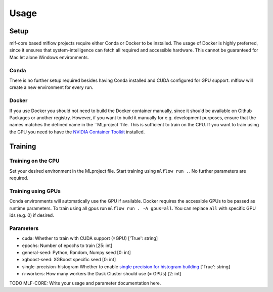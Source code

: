 Usage
=============

Setup
-------

mlf-core based mlflow projects require either Conda or Docker to be installed.
The usage of Docker is highly preferred, since it ensures that system-intelligence can fetch all required and accessible hardware.
This cannot be guaranteed for Mac let alone Windows environments.

Conda
+++++++

There is no further setup required besides having Conda installed and CUDA configured for GPU support.
mlflow will create a new environment for every run.

Docker
++++++++

If you use Docker you should not need to build the Docker container manually, since it should be available on Github Packages or another registry.
However, if you want to build it manually for e.g. development purposes, ensure that the names matches the defined name in the ``MLproject``file.
This is sufficient to train on the CPU. If you want to train using the GPU you need to have the `NVIDIA Container Toolkit <https://github.com/NVIDIA/nvidia-docker>`_ installed.

Training
-----------

Training on the CPU
+++++++++++++++++++++++

Set your desired environment in the MLproject file. Start training using ``mlflow run .``.
No further parameters are required.

Training using GPUs
+++++++++++++++++++++++

Conda environments will automatically use the GPU if available.
Docker requires the accessible GPUs to be passed as runtime parameters. To train using all gpus run ``mlflow run . -A gpus=all``.
You can replace ``all`` with specific GPU ids (e.g. 0) if desired.

Parameters
+++++++++++++++

- cuda:                       Whether to train with CUDA support (=GPU)                   ['True': string]
- epochs:                     Number of epochs to train                                   [25:        int]
- general-seed:               Python, Random, Numpy seed                                  [0:         int]
- xgboost-seed:               XGBoost specific seed                                       [0:         int]
- single-precision-histogram  Whether to enable `single precision for histogram building <https://xgboost.readthedocs.io/en/latest/parameter.html#additional-parameters-for-hist-and-gpu-hist-tree-method>`_ ['True': string]
- n-workers:                  How many workers the Dask Cluster should use (= GPUs)       [2:         int]

TODO MLF-CORE: Write your usage and parameter documentation here.
